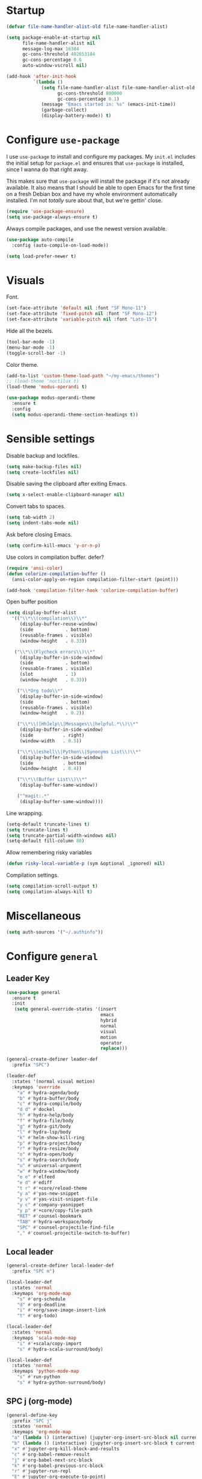 * Startup
#+begin_src emacs-lisp :results none
  (defvar file-name-handler-alist-old file-name-handler-alist)

  (setq package-enable-at-startup nil
        file-name-handler-alist nil
        message-log-max 16384
        gc-cons-threshold 402653184
        gc-cons-percentage 0.6
        auto-window-vscroll nil)

  (add-hook 'after-init-hook
            `(lambda ()
               (setq file-name-handler-alist file-name-handler-alist-old
                     gc-cons-threshold 800000
                     gc-cons-percentage 0.1)
               (message "Emacs started in: %s" (emacs-init-time))
               (garbage-collect)
               (display-battery-mode)) t)
#+end_src
* Configure =use-package=
I use =use-package= to install and configure my packages. My =init.el=
includes the initial setup for =package.el= and ensures that
=use-package= is installed, since I wanna do that right away.

This makes sure that =use-package= will install the package if it's
not already available. It also means that I should be able to open
Emacs for the first time on a fresh Debian box and have my whole
environment automatically installed. I'm not /totally/ sure about
that, but we're gettin' close.

#+begin_src emacs-lisp :results none
(require 'use-package-ensure)
(setq use-package-always-ensure t)
#+end_src

Always compile packages, and use the newest version available.
#+begin_src emacs-lisp :results none
(use-package auto-compile
  :config (auto-compile-on-load-mode))

(setq load-prefer-newer t)
#+end_src

* Visuals
Font.
#+begin_src emacs-lisp :results none
(set-face-attribute 'default nil :font "SF Mono-11")
(set-face-attribute 'fixed-pitch nil :font "SF Mono-12")
(set-face-attribute 'variable-pitch nil :font "Lato-15")
#+end_src
 
Hide all the bezels.
#+begin_src emacs-lisp :results none
(tool-bar-mode -1)
(menu-bar-mode -1)
(toggle-scroll-bar -1)
#+end_src

Color theme.
#+begin_src emacs-lisp :results none
(add-to-list 'custom-theme-load-path "~/my-emacs/themes")
;; (load-theme 'noctilux t)
(load-theme 'modus-operandi t)
#+end_src
 
#+begin_src emacs-lisp :results none
(use-package modus-operandi-theme
  :ensure t
  :config 
  (setq modus-operandi-theme-section-headings t))
#+end_src

* Sensible settings
Disable backup and lockfiles.
#+begin_src emacs-lisp :results none
(setq make-backup-files nil)
(setq create-lockfiles nil)
#+end_src

Disable saving the clipboard after exiting Emacs.
#+begin_src emacs-lisp :results none
(setq x-select-enable-clipboard-manager nil)
#+end_src

Convert tabs to spaces.
#+begin_src emacs-lisp :results none
(setq tab-width 2)
(setq indent-tabs-mode nil)
#+end_src

Ask before closing Emacs.
#+begin_src emacs-lisp :results none
(setq confirm-kill-emacs 'y-or-n-p)
#+end_src

Use colors in compilation buffer.
defer?
#+begin_src emacs-lisp :results none
(require 'ansi-color)
(defun colorize-compilation-buffer ()
  (ansi-color-apply-on-region compilation-filter-start (point)))
  
(add-hook 'compilation-filter-hook 'colorize-compilation-buffer)
#+end_src
  
Open buffer position
#+begin_src emacs-lisp :results none
(setq display-buffer-alist
  '(("\\*\\(compilation\\)\\*"
     (display-buffer-reuse-window)
     (side            . bottom)
     (reusable-frames . visible)
     (window-height   . 0.33))

   ("\\*\\(Flycheck errors\\)\\*"
     (display-buffer-in-side-window)
     (side            . bottom)
     (reusable-frames . visible)
     (slot            . 1)
     (window-height   . 0.33))

    ("\\*Org todo\\*"
     (display-buffer-in-side-window)
     (side            . bottom)
     (reusable-frames . visible)
     (window-height   . 0.2))

    ("\\*\\([Hh]elp\\|Messages\\|helpful.*\\)\\*"
     (display-buffer-in-side-window)
     (side           . right)
     (window-width   . 0.5))

    ("\\*\\(eshell\\|Python\\|Synonyms List\\)\\*"
     (display-buffer-in-side-window)
     (side           . bottom)
     (window-height  . 0.4))

    ("\\*\\(Buffer List\\)\\*"
     (display-buffer-same-window))

    ("^magit:.*"
     (display-buffer-same-window))))
#+end_src

Line wrapping.
#+begin_src emacs-lisp :results none
(setq-default truncate-lines t)
(setq truncate-lines t)
(setq truncate-partial-width-windows nil)
(setq-default fill-column 80)
#+end_src
  
Allow remembering risky variables
#+begin_src emacs-lisp :results none
(defun risky-local-variable-p (sym &optional _ignored) nil)
#+end_src

Compilation settings.
#+begin_src emacs-lisp :results none
(setq compilation-scroll-output t)
(setq compilation-always-kill t)
#+end_src

* Miscellaneous
#+begin_src emacs-lisp :results none
(setq auth-sources '("~/.authinfo"))
#+end_src

* Configure =general=
** Leader Key
#+begin_src emacs-lisp :results none
(use-package general
  :ensure t
  :init
   (setq general-override-states '(insert
                                   emacs
                                   hybrid
                                   normal
                                   visual
                                   motion
                                   operator
                                   replace)))

(general-create-definer leader-def 
  :prefix "SPC")

(leader-def
  :states '(normal visual motion)
  :keymaps 'override
    "a" #'hydra-agenda/body
    "b" #'hydra-buffer/body
    "c" #'hydra-compile/body
    "d d" #'dockel
    "h" #'hydra-help/body
    "f" #'hydra-file/body
    "g" #'hydra-git/body
    "l" #'hydra-lsp/body
    "k" #'helm-show-kill-ring
    "p" #'hydra-project/body
    "r" #'hydra-resize/body
    "o" #'hydra-open/body
    "s" #'hydra-search/body
    "u" #'universal-argument
    "w" #'hydra-window/body
    "e e" #'elfeed
    "e d" #'ediff
    "t r" #'+core/reload-theme
    "y a" #'yas-new-snippet
    "y v" #'yas-visit-snippet-file
    "y c" #'company-yasnippet
    "y p" #'+core/copy-file-path
    "RET" #'counsel-bookmark
    "TAB" #'hydra-workspace/body
    "SPC" #'counsel-projectile-find-file
    "," #'counsel-projectile-switch-to-buffer)
#+end_src

** Local leader
#+begin_src emacs-lisp :results none
(general-create-definer local-leader-def
  :prefix "SPC m")

(local-leader-def
  :states 'normal
  :keymaps 'org-mode-map
    "s" #'org-schedule
    "d" #'org-deadline
    "i" #'+org/save-image-insert-link
    "t" #'org-todo)
    
(local-leader-def
  :states 'normal
  :keymaps 'scala-mode-map
    "i" #'+scala/copy-import
    "s" #'hydra-scala-surround/body)

(local-leader-def
  :states 'normal
  :keymaps 'python-mode-map
    "s" #'run-python
    "s" #'hydra-python-surround/body)
#+end_src

** SPC j (org-mode)
#+begin_src emacs-lisp :results none
(general-define-key 
  :prefix "SPC j"
  :states 'normal
  :keymaps 'org-mode-map
  "a" (lambda () (interactive) (jupyter-org-insert-src-block nil current-prefix-arg))
  "b" (lambda () (interactive) (jupyter-org-insert-src-block t current-prefix-arg))
  "x" #'jupyter-org-kill-block-and-results
  "c" #'org-babel-remove-result
  "j" #'org-babel-next-src-block
  "k" #'org-babel-previous-src-block
  "r" #'jupyter-run-repl
  "E" #'jupyter-org-execute-to-point)
#+end_src

* Use =evil-mode=
  Use =evil-mode=
  #+begin_src emacs-lisp :results none
  (use-package evil
    :ensure t
    :demand
    :init
    (setq evil-want-keybinding nil)
    :config
        (evil-mode 1)
        (setq aw-keys '(?h ?j ?k ?l ?a ?s ?d ?f))
    :bind (:map evil-motion-state-map
          ("C-w C-w" . ace-window)
          ("C-w w"   . ace-window)))
  
  (use-package evil-collection
    :after evil
    :ensure t
    :config
      (evil-collection-init))
    
  (setq evil-ex-substitute-global t)
  #+end_src

  Use =evil-commentary=
  #+begin_src emacs-lisp :results none
  (use-package evil-commentary
     :after evil)
  (evil-commentary-mode)
  #+end_src
  
  Use =evil-surround=
  #+begin_src emacs-lisp :results none
  (use-package evil-surround
     :ensure t
     :after evil
     :config
       (global-evil-surround-mode 1))
  #+end_src

* Configure =hydra=
  #+begin_src emacs-lisp :results none
  (use-package hydra
   :custom 
     (head-hint nil)
     (hydra-key-format-spec "[%s]"))
  #+end_src
  

** Agenda
#+begin_src emacs-lisp :results none
(defhydra hydra-agenda (:color blue)
  "
  ^
  ^Agenda^     
  ^────^───────────
  _a_ Agenda
  _w_ Weekly agenda
  _d_ Daily agenda
  _t_ Agenda tag view
  _h_ Agenda hot view
  ^^        
  ^^        
  "
  ("a" #'org-agenda)
  ("w" #'+agenda/weekly-agenda)
  ("d" #'+agenda/daily-agenda)
  ("t" #'+agenda/filter-by-tag)
  ("h" #'+agenda/filter-by-tag-hot))
 #+end_src
** Compile
  #+begin_src emacs-lisp :results none
  (defhydra hydra-compile (:color blue)
    "
    ──────────────────────────────
    _x_ Flycheck list errors
    _c_ Compile
    _C_ Recompile
    ^^        
    "
    ("x" #'flycheck-list-errors)
    ("c" #'compile)
    ("C" #'recompile))
  #+end_src
** Dired
  #+begin_src emacs-lisp :results none
  (defhydra hydra-dired-bookmarks (:color blue)
    "
    ──────────────────────────────
    _s_ ~/studies
    _S_ ~/scripts
    _d_ ~/Downloads
    _D_ ~/Dropbox
    _t_ ~/codeheroes/research-repo/thesis
    _w_ ~/codeheroes/chatbotize
    ^^        
    "
    ("s" (lambda () (interactive) (dired "~/studies")))
    ("S" (lambda () (interactive) (dired "~/scripts")))
    ("d" (lambda () (interactive) (dired "~/Downloads")))
    ("D" (lambda () (interactive) (dired "~/Dropbox")))
    ("t" (lambda () (interactive) (dired "~/codeheroes/research-repo/thesis")))
    ("w" (lambda () (interactive) (dired "~/codeheroes/chatbotize"))))
  #+end_src
** File 
#+begin_src emacs-lisp :results none
(defhydra hydra-file (:color blue)
  "
      ^
      ^File^     
      ^────^──────────────────────────────────────────────────────────
      _f_ Find                             _e_ resources.org
      _r_ Recent                           _i_ inbox.org
      _d_ dotfiles                         _p_ private.org
      _D_ dictionary
      _c_ Config                           _s_ studies.org
      _C_ Cheatsheet
      _t_ Theme                            _w_ work.org
      _x_ XMonad                           _W_ work/work.org
      ^^        
      ^^        
      "
  ("f" #'counsel-find-file)
  ("r" #'counsel-recentf)
  ("i" (lambda () (interactive)(find-file "~/Dropbox/org/todo/inbox.org")))
  ("w" (lambda () (interactive)(find-file "~/Dropbox/org/todo/work.org")))
  ("W" (lambda () (interactive)(find-file "~/Dropbox/org/work/work.org")))
  ("p" (lambda () (interactive)(find-file "~/Dropbox/org/todo/private.org")))
  ("e" (lambda () (interactive)(find-file "~/Dropbox/org/resources/resources.org")))
  ("C" (lambda () (interactive)(find-file "~/Dropbox/org/knowledge/cheatsheet.org")))
  ("D" (lambda () (interactive)(find-file "~/Dropbox/org/todo/dictionary.org")))
  ("s" (lambda () (interactive)(find-file "~/Dropbox/org/todo/studies.org")))
  ("d" (lambda () (interactive)(dired "~/dotfiles")))
  ("c" (lambda () (interactive)(find-file "~/my-emacs/configuration.org")))
  ("t" (lambda () (interactive)(find-file "~/my-emacs/themes/noctilux-theme.el")))
  ("x" (lambda () (interactive)(find-file "~/.xmonad/xmonad.hs"))))
  #+end_src

** Project 
#+begin_src emacs-lisp :results none
(defhydra hydra-project (:color blue)
  "
    ^
    ^Project^     
    ^────^───────────
    _a_ Add project
    _c_ Compile project
    _C_ Recompile project
    _p_ Switch project
    _f_ Find project file
    _i_ Invalidate project cache
    _t_ Add current project to treemacs
    _s_ Save project files
    ^^        
    ^^        
    "
  ("a" #'projectile-add-known-project)
  ("c" #'projectile-compile-project)
  ("C" #'projectile-repeat-last-command)
  ("f" (lambda () (interactive) (counsel-projectile-ag "--nonumbers")))
  ("p" #'counsel-projectile-switch-project)
  ("i" #'projectile-invalidate-cache)
  ("t" #'treemacs-add-and-display-current-project)
  ("s" #'projectile-save-project-buffers)
  ("w" #'+projectile/search-word-under-cursor))
#+end_src

** Buffer
#+begin_src emacs-lisp :results none
(defhydra hydra-buffer (:color blue)
  "
    ^
    ^Buffer^     
    ^──────^───────────────
    _b_ Ivy switch buffer
    _c_ Open *compilation* buffer
    _n_ Next buffer
    _N_ New buffer
    _k_ Kill buffer
    _p_ Previous buffer
    ^^        
    ^^        
    "
  ("b" #'ivy-switch-buffer)
  ("c" (lambda () (interactive) (switch-to-buffer "*compilation*")))
  ("n" #'next-buffer)
  ("N" #'scratch)
  ("p" #'previous-buffer)
  ("k" #'kill-current-buffer))
#+end_src

** Git 
   #+begin_src emacs-lisp :results none
     (defhydra hydra-forge (:color blue)
       "
       ^
       ^Forge^     
       ^────^───────────
       _a_ Assign reviewer
       _b_ Browse
       _c_ Create PR
       _p_ Browse PR
       ^^        
       "
       ("a" #'forge-edit-topic-review-requests)
       ("b" #'forge-browse-remote)
       ("c" #'forge-create-pullreq)
       ("p" #'forge-browse-pullreq))
   #+end_src
   
   #+begin_src emacs-lisp :results none
   (defhydra hydra-git (:color blue)
     "
     ^
     ^Git^     
     ^────^───────────
     _b_ Magit branch
     _g_ Magit status
     _i_ Magit init
     _p_ Magit push
     _r_ Remote (forge)
     _t_ Timemachine
     ^^        
     "
     ("b" #'magit-branch)
     ("g" #'magit-status)
     ("i" #'magit-init)
     ("p" #'magit-push)
     ("r" #'hydra-forge/body)
     ("t" #'git-timemachine))
   #+end_src

** LSP
#+begin_src emacs-lisp :results none
  (defhydra hydra-lsp (:color blue)
    "
    ^
    ^LSP^     
    ^────^───────────
    _b_ Metals build import
    _d_ Go to type definition
    _s_ Describe session
    _e_ Error list
    _f_ Format
    _l_ Find symbol
    _t_ LSP Hydra toggle
    _r_ Find references
    _R_ Remove other workspaces
    _i_ Go to implementation
    _I_ Copy Import
    ^^        
    "
    ("b" #'lsp-metals-build-import)
    ("d" #'lsp-find-definition)
    ("s" #'lsp-describe-session)
    ("e" #'lsp-ui-flycheck-list)
    ("f" #'lsp-format-buffer)
    ("l" #'lsp-ivy-workspace-symbol)
    ("t" #'hydra-lsp-toggle/body)
    ("T" #'lsp-treemacs-errors-list)
    ("r" #'lsp-ui-peek-find-references)
    ("R" #'+lsp/remove-other-sessions)
    ("i" #'lsp-goto-implementation)
    ("I" #'+scala/copy-import))
#+end_src

#+begin_src emacs-lisp :results none
 (defhydra hydra-lsp-toggle (:color blue)
    "
    ^
    ^Toggle^     
    ^────^───────────
    _m_ iMenu
    ^^        
    "
    ("m" #'lsp-ui-imenu))
#+end_src
   
** Help
   #+begin_src emacs-lisp :results none
   (defhydra hydra-help (:color blue)
     "
     ^
     ^Help^     
     ^────^───────────
     _k_ Describe key
     _f_ Describe function
     _F_ Describe face
     _v_ Describe variable
     _p_ Describe package
     _m_ Describe mode
     _M_ Describe macro
     _e_ Message buffer
     _l_ Counsel find library
     ^^        
     ^^        
     "
     ("k" #'helpful-key)
     ("f" #'helpful-function)
     ("F" #'describe-face)
     ("v" #'helpful-variable)
     ("p" #'helpful-package)
     ("m" #'describe-mode)
     ("M" #'helpful-macro)
     ("e" #'view-echo-area-messages)
     ("l" #'counsel-find-library))
   #+end_src
   
** Open
#+begin_src emacs-lisp :results none
(defhydra hydra-open (:color blue)
   "
   ^
   ^Open^     
   ^────^───────────
   _p_ Treemacs
   _e_ Eshell
   _E_ Eshell Open In Default
   _o_ Olivetti
   ^^        
   ^^        
   "
   ("p" #'treemacs)
   ("e" #'eshell)
   ("E" #'+eshell/open-in-default)
   ("o" #'porcupine/focus-mode))
 #+end_src

** Search
#+begin_src emacs-lisp :results none
 (defhydra hydra-search (:color blue)
   "
   ^
   ^Search^     
   ^────^───────────
   _i_ Counsel iMenu
   _m_ Monorepo Counsel Rg
   _f_ Monorepo Counsel Find File
   ^^        
   "
   ("i" #'counsel-imenu)
   ("m" #'+work/counsel-monorepo)
   ("f" #'+work/counsel-find-file-monorepo))
 #+end_src
  
** Workspace
 #+begin_src emacs-lisp :results none 
 (defhydra hydra-workspace (:color blue)
   "
   ^
   ^Workspace^     
   ^─────────^───────────
   _c_ Create workspace
   _d_ Kill workspace
   _n_ Create named workspace
   _k_ Kill workspace
   _r_ Rename workspace
   ^^        
   ^^        
   "
   ("c" #'persp-switch)
   ("d" #'persp-kill)
   ("n" (lambda () (interactive) (persp-switch (generate-new-buffer-name "workspace"))))
   ("k" #'persp-kill)
   ("r" #'persp-rename))
 #+end_src
** Window
#+begin_src emacs-lisp :results none
  (defhydra hydra-window (:color blue)
    "
    ^ 
    _u_ Winner undu
    _r_ Winner redo
    _f_ Floating window
    _j_ Regular window at bottom 
    _l_ Regular window on right
    ^^
    ^^ 
    "
    ("u" #'winner-undo)
    ("r" #'winner-redo)
    ("f" #'+core/to-floating-frame)
    ("l" #'+core/to-regular-right-window)
    ("j" #'+core/to-regular-bottom-window))
#+end_src
** Resize
#+begin_src emacs-lisp :results none
 (defhydra hydra-resize (:color blue)
   "
   ^
   ^Resize^     
   ^────^───────────
   _h_ evil-window-decrease-width
   _l_ evil-window-increase-width
   ^^        
   "
   ("h" #'evil-window-decrease-width)
   ("l" #'evil-window-increase-width))
 #+end_src
** Scala
#+begin_src emacs-lisp :results none
(defhydra hydra-scala-surround (:color blue)
   "
   ^
   ^Surround^     
   ^────^───────────
   _l_ List
   _o_ Option
   _i_ IO
   _f_ Future
   ^^        
   "
   ("l" #'+scala/surround-word-with-list)
   ("o" #'+scala/surround-word-with-option)
   ("i" #'+scala/surround-word-with-io)
   ("f" #'+scala/surround-word-with-future)
   ("s" #'+scala/surround-word-with-future-successful))
 #+end_src
** Python
#+begin_src emacs-lisp :results none
(defhydra hydra-python-surround (:color blue)
   "
   ^
   ^Surround^     
   ^────^───────────
   _l_ List
   _o_ Optional
   ^^        
   "
   ("l" #'+python/surround-word-with-list)
   ("o" #'+python/surround-word-with-optional))
 #+end_src

* Global keybindings 
Buffer commands.
#+begin_src emacs-lisp :results none
(global-set-key (kbd "C-x C-x") #'save-buffer)
(global-set-key (kbd "C-x C-b") #'ibuffer)
(global-set-key (kbd "C-c b n") #'next-buffer)
(global-set-key (kbd "C-c b p") #'previous-buffer)
#+end_src


Evaluation commancs.
#+begin_src emacs-lisp :results none
(global-set-key (kbd "C-c e b") #'eval-buffer)
#+end_src


Dired jump.
#+begin_src emacs-lisp :results none
(global-set-key (kbd "C-x C-j") 'dired-jump)
#+end_src

Toggle line truncation.
#+begin_src emacs-lisp :results none
(global-set-key (kbd "C-x w") 'toggle-truncate-lines)
#+end_src

Easier movements between splits.
#+begin_src emacs-lisp :results none
(global-set-key (kbd "C-h") #'evil-window-left)
(global-set-key (kbd "C-j") #'evil-window-down)
(global-set-key (kbd "C-k") #'evil-window-up)
(global-set-key (kbd "C-l") #'evil-window-right)
#+end_src

Only window.
#+begin_src emacs-lisp :results none
(global-set-key (kbd "C-c o") #'delete-other-windows)
#+end_src

Winner mode.
#+begin_src emacs-lisp :results none
(global-set-key (kbd "C-c h") #'winner-undo)
(global-set-key (kbd "C-c l") #'winner-redo)
#+end_src

Vim-like screen jumping.
#+begin_src emacs-lisp :results none
(global-set-key (kbd "C-u") #'evil-scroll-up)
#+end_src

Use "C-w d" to close a window.
#+begin_src emacs-lisp :results none
(define-key evil-window-map (kbd "d") #'evil-window-delete)
#+end_src

Use =zoom-window=.
#+begin_src emacs-lisp :results none
(define-key evil-window-map (kbd "o") #'zoom-window-zoom)
(define-key evil-window-map (kbd "C-o") #'zoom-window-zoom)
#+end_src

Use =org-capture=.
#+begin_src emacs-lisp :results none
(global-set-key (kbd "C-c c") #'org-capture)
#+end_src

Scale text.
#+begin_src emacs-lisp :results none
(global-set-key (kbd "C-+") #'text-scale-increase)
(global-set-key (kbd "C--") #'text-scale-decrease)
#+end_src
  
* Misc Functions
 #+begin_src emacs-lisp :results none
(defun +core/scratch-buffer () 
   (interactive)
   (switch-to-buffer (generate-new-buffer "*scratch*")))
 #+end_src
 
 #+begin_src emacs-lisp :results none
(defun +core/copy-file-path ()
  (interactive)
  (kill-new (buffer-file-name)))
 #+end_src
 
 #+begin_src emacs-lisp :results none
 (defun +core/reload-theme ()
    (interactive)
    (let ((theme (-first-item custom-enabled-themes)))
       (load-theme theme t)))
 #+end_src
 
 Search Monorepo.
 #+begin_src emacs-lisp :results none
(defun +work/counsel-monorepo ()
  (interactive)
  (counsel-rg "" "/home/porcupine/codeheroes/chatbotize/monorepo" "--iglob !*.lock"))

(defun +work/counsel-find-file-monorepo ()
  (interactive)
  (counsel-git))
 #+end_src
 
 Based on excelent [[https://protesilaos.com/dotemacs/#h:0077f7e0-409f-4645-a040-018ee9b5b2f2][LINK]]
 #+begin_src emacs-lisp :results none
   (defun +core/to-floating-frame()
     (interactive)
     (delete-window)
     (make-frame '((name . "floating")
                   (window-system . x)
                   (minibuffer . nil))))

    (defun +core/to-regular-bottom-window()
       (interactive)
       (+core/to-regular-window `bottom))

   (defun +core/to-regular-right-window()
      (interactive)
      (+core/to-regular-window `right))

    (defun +core/to-regular-window(position)
      (let ((buffer (current-buffer)))
        (with-current-buffer buffer
          (delete-window)
          (pcase position
            (`bottom (display-buffer-at-bottom buffer nil))
            (`right (display-buffer-in-direction buffer '((direction . right))))))))
 #+end_src
  
#+begin_src emacs-lisp :results none
(defun +core/inc-at-point ()
  (interactive)
  (let ((word (current-word)))
    (kill-word 1)
    (message (string-to-number word) ) 
    (message "hello")
    (insert (+ 1 (string-to-number word)))))
#+end_src

  #+begin_src emacs-lisp :results none
 (defun +core/surround-word-with (left right)
   (backward-to-word 1)
   (forward-to-word 1)
   (kill-word 1)
   (insert left)
   (yank)
   (insert right))
  #+end_src

* Configure =which-key=
  #+begin_src emacs-lisp :results none
    (use-package which-key
      :ensure t
      :defer t
      :init (which-key-mode))
  #+end_src
  
* Configure =avy= / =evil-easymotion= / =evil-snipe=
  #+begin_src emacs-lisp :results none
  (use-package avy 
    :defer t)
    
  (use-package evil-easymotion
    :defer t)
  #+end_src
  
  #+begin_src emacs-lisp :results none
  (define-key evil-motion-state-map (kbd "g s k") #'evilem-motion-previous-line)
  (define-key evil-motion-state-map (kbd "g s j") #'evilem-motion-next-line)
  (define-key evil-motion-state-map (kbd "g s f") #'evil-avy-goto-char)
  (define-key evil-motion-state-map (kbd "g s s") #'evil-avy-goto-char-2)
  #+end_src

  Use =evil-snipe=
  #+begin_src emacs-lisp :results none
  (use-package evil-snipe 
     :after evil)
     
  ;;(require 'evil-snipe)
  #+end_src
  
* Configure =perspecitve=
Use [[https://github.com/nex3/perspective-el][perspective]] to manage workspaces.
#+begin_src emacs-lisp :results none
  (use-package perspective 
    :defer 5
    :init
      (persp-mode)
    :config 
      (define-key evil-normal-state-map (kbd "gt") #'persp-next)
      (define-key evil-normal-state-map (kbd "gT") #'persp-prev))
#+end_src

* Configure =scratch=
#+begin_src emacs-lisp :results none
(use-package scratch 
  :ensure t
  :defer t)
#+end_src
* Configure =ivy= / =counsel= / =swiper=
  Default =ivy= configuration.
  #+begin_src emacs-lisp :results none
    (use-package ivy
       :config
         (setq ivy-use-virtual-buffers t)
         (setq ivy-initial-inputs-alist nil)
         (setq enable-recursive-minibuffers t)
         (setq search-default-mode #'char-fold-to-regexp)
         (ivy-mode 1)
         (global-set-key (kbd "C-c C-r") 'ivy-resume)
         (global-set-key (kbd "<f6>") 'ivy-resume))

    (use-package swiper
      :after ivy
      :config
        (global-set-key "\C-s" 'swiper))

    (use-package counsel 
      :after ivy
      :config
        (global-set-key (kbd "M-x") 'counsel-M-x)
        (global-set-key (kbd "C-x C-f") 'counsel-find-file)
        (global-set-key (kbd "C-c g") 'counsel-git)
        (global-set-key (kbd "C-c j") 'counsel-git-grep)
        (global-set-key (kbd "C-c k") 'counsel-ag)
        (define-key minibuffer-local-map (kbd "C-r") 'counsel-minibuffer-history))

    ;; sorts counsel-M-x by recently used
    (use-package smex :after counsel)
  #+end_src
  
  Recentf configuration.
  #+begin_src emacs-lisp :results none
  (setq recentf-max-saved-items 300)
  #+end_src
  
 #+begin_src emacs-lisp :results none
(use-package ivy-posframe
  :ensure
  :after ivy
  :config
  (setq ivy-posframe-parameters
        '((no-accept-focus . t)
          (left-fringe . 2)
          (right-fringe . 2)
          (internal-border-width . 2)))

  ;; (setq ivy-posframe-display-functions-alist
  ;;       '((complete-symbol . ivy-posframe-display-at-point)
  ;;         (swiper . ivy-display-function-fallback)
  ;;         (t . ivy-posframe-display-at-frame-center)))

  (setq ivy-posframe-display-functions-alist
      '((complete-symbol . ivy-posframe-display-at-point)
        (t . ivy-display-function-fallback)))
        (ivy-posframe-mode 1))
  #+end_src
* Configure =flycheck=
  #+begin_src emacs-lisp :results none
(use-package flycheck
  :defer t
  :init (global-flycheck-mode)
  :bind (:map evil-normal-state-map 
        ("[ e" . flycheck-previous-error)
        ("] e" . flycheck-next-error))

  :config 
    (setq-default flycheck-disabled-checkers '(emacs-lisp-checkdoc)))
  #+end_src
* Configure =org=
** Core
#+begin_src emacs-lisp :results none
(use-package org
  :ensure org-plus-contrib
  :config 
  (require 'org-tempo)

  (setq org-fontify-done-headline t)
  (setq org-use-fast-todo-selection 'expert)
  (setq org-image-actual-width nil)

  (setq org-todo-keywords
	'((sequence "TODO(t)" "PROJECT(p)" "REVIEW(r)" "STRT(s)" "SOMEDAY(S)" "WAIT(w)" "|" "DONE(d!)" "KILL(k)")
          (sequence "[ ](T)" "[-](S)" "[?](W)" "|" "[X](D)")))

  (evil-collection-define-key 'normal 'org-mode-map
    (kbd "C-k") 'evil-window-up
    (kbd "C-j") 'evil-window-down)

  :bind
  (:map evil-normal-state-map
	("C-k" . evil-window-up)
	("C-j" . evil-window-down)
	("RET" . +org/ret-dwim)
   :map org-mode-map
    ("C-c n e" . emojify-insert-emoji))
  :hook (org-mode . org-indent-mode))
#+end_src

#+begin_src emacs-lisp :results none
(use-package org-bullets
   :after org
   :hook (org-mode . org-bullets-mode))
#+end_src
  
Do not ask whether it is save to evaluate a snippet of code.
#+begin_src emacs-lisp :results none 
(setq org-confirm-babel-evaluate nil)
#+end_src

Enlarge LaTeX font.
#+begin_src emacs-lisp :results none
(setq org-format-latex-options (plist-put org-format-latex-options :scale 1.5))
#+end_src

Automatically save archive buffer after archiving a task.
#+begin_src emacs-lisp :results none
(defun org-archive-save-buffer ()
  (let ((afile (car (org-all-archive-files))))
    (if (file-exists-p afile)
      (let ((buffer (find-file-noselect afile)))
          (with-current-buffer buffer
            (save-buffer)))
      (message "Ooops ... (%s) does not exist." afile))))

(add-hook 'org-archive-hook 'org-archive-save-buffer)
#+end_src
 
Org tag placement.
#+begin_src emacs-lisp :results none
(setq org-tags-column -1)
#+end_src

** Org Agenda 
#+begin_src emacs-lisp :results none
(use-package evil-org
  :ensure t
  :after org
  :config
  (add-hook 'org-mode-hook 'evil-org-mode)
  ;; (add-hook 'evil-org-mode-hook
  ;; 	    (lambda () (evil-org-set-key-theme)))

  (general-define-key 
      :states '('normal 'insert)
      :keymaps '(evil-org-mode-map org-mode-map)
      "C-<return>" '+org/c-ret-dwim
      "C-S-<return>" '+org/c-s-ret-dwim
      "C-M-<return>" '+org/c-m-ret-dwim)

  (require 'evil-org-agenda)
  (evil-org-agenda-set-keys))

  ;; TODO: verify whether this is needed
  ;; :bind (:map evil-org-mode-map 
  ;;       ("C-S-<return>" . #'org-insert-subheading)))
#+end_src

#+begin_src emacs-lisp :results none
(setq org-agenda-files '(
   "~/Dropbox/org/todo/private.org"
   "~/Dropbox/org/todo/studies.org"
   "~/Dropbox/org/todo/work.org"))
#+end_src

#+begin_src emacs-lisp :results none
(defun +org-agenda/test (item)
  (let* ((marker (get-text-property 0 'org-marker item))
         (scheduled (org-entry-get 0 "SCHDEDULED" marker)))
    (print scheduled)
    marker))

(defun +org-agenda/created-today-group (item)
  (let* ((marker (get-text-property 0 'org-marker item))
         (property (org-entry-get marker "CreatedAt")))
    property))

(use-package org-super-agenda
  :hook (org-agenda-mode . org-super-agenda-mode)
  :config
    (setq org-super-agenda-groups
      '(
        ;; (:name "Today" :and (:time-grid t :not (:pred +org-agenda/created-today-group)))
        ;; (:name "Today" :and (:time-grid t))
        ;; (:name "Added today" :pred +org-agenda/created-today-group)
        ;; (:name "Hot" :tag "@hot")
        (:name "test" :pred +org-agenda/test)
        (:name "Habits" :habit t))))
#+end_src

#+begin_src emacs-lisp :results none
(defun +agenda/weekly-agenda ()
  (interactive)
  (org-agenda nil "a"))
  
(defun +agenda/daily-agenda ()
  (interactive)
  (let ((org-agenda-span 1))
    (org-agenda nil "a")))

(defun +agenda/filter-by-tag ()
  (interactive)
  (org-tags-view t nil))

(defun +agenda/filter-by-tag-hot ()
  (interactive)
  (org-tags-view t "@hot"))
#+end_src
** Academic
#+begin_src emacs-lisp :results none
(use-package org-ref :defer t)
#+end_src
 
#+begin_src emacs-lisp :results none
(use-package academic-phrases :defer t)
#+end_src
   
** Org Capture
#+begin_src emacs-lisp :results none
(setq org-default-notes-file (concat org-directory "~/Dropbox/org/todo/notes.org"))

(setq org-capture-templates
      '(("i" "Inbox" entry (file "~/Dropbox/org/todo/inbox.org")
         "* TODO %?
:PROPERTIES:
:CreatedAt: %T
:END:\n" )
        ("s" "Studies" entry (file "~/Dropbox/org/todo/studies.org")
         "* TODO %?
:PROPERTIES:
:CreatedAt: %T
:END:\n")
        ("m" "Master" entry (file+headline "~/Dropbox/org/todo/studies.org" "Master Thesis")
         "* TODO %?
:PROPERTIES:
:CreatedAt: %T
:END:\n" )
        ("p" "Private" entry (file "~/Dropbox/org/todo/private.org")
         "* TODO %?
:PROPERTIES:
:CreatedAt: %T
:END:\n" )
        ("w" "Work" entry (file "~/Dropbox/org/todo/work.org")
         "* TODO %?
:PROPERTIES:
:CreatedAt: %T
:END:\n" )
        ("d" "Dictionary" table-line (file "~/Dropbox/org/todo/dictionary.org") "| %:description | %:initial | %:link |")))
#+end_src

** Org Babel
#+begin_src emacs-lisp :results none
(use-package ob-ammonite
  :ensure t
  :defer t)
#+end_src

#+begin_src emacs-lisp :results none
(use-package ob-ipython
  :ensure t
  :defer t)
#+end_src

Load languages.
#+begin_src emacs-lisp :results none
(org-babel-do-load-languages 'org-babel-load-languages
 '((shell . t)
   (emacs-lisp . t)
   ;; (ipython . t)
   (python . t)
   (ammonite . t)
   (jupyter . t)
   (sql . t)
   (haskell . t)))
#+end_src

Fix tab indentation in source blocks.
#+begin_src emacs-lisp :results none
(setq org-src-fontify-natively t)
(setq org-src-tab-acts-natively t)
(setq org-src-preserve-indentation t)
#+end_src

Setup images.
#+begin_src emacs-lisp :results none
(setq org-startup-with-inline-images t)

(add-hook 'org-babel-after-execute-hook 'org-redisplay-inline-images)
#+end_src

Change the image background. 
#+begin_src emacs-lisp :results none
;; (defun create-image-with-background-color (args)
;;   "Specify background color of Org-mode inline image through modify `ARGS'."
;;   (let* ((file (car args))
;;          (type (cadr args))
;;          (data-p (caddr args))
;;          (props (cdddr args)))
;;     ;; get this return result style from `create-image'
;;     (append (list file type data-p)
;;             (list :background  "#FFFFFF")
;;             ;; (list :background  "#F0E68C")
;;             props)))

;; (advice-add 'create-image :filter-args
;;             #'create-image-with-background-color)
#+end_src

** Org Roam
#+begin_src emacs-lisp :results none
(use-package org-roam
      :ensure t
      :bind (:map org-roam-mode-map
              (("C-c n l" . org-roam)
               ("C-c n f" . org-roam-find-file)
               ("C-c n g" . org-roam-graph))
              :map org-mode-map
              (("C-c n i" . org-roam-insert))
              (("C-c n I" . org-roam-insert-immediate)))
      :config 
        (setq org-roam-directory "/home/porcupine/Dropbox/org-roam")
        (setq org-roam-graph-viewer "/usr/bin/brave-browser")
        (require 'org-roam-protocol)
        (org-roam-mode))
#+end_src

#+begin_src emacs-lisp :results none
(use-package org-roam-server
  :ensure t
  :config
  (setq org-roam-server-host "127.0.0.1"
        org-roam-server-port 8080
        org-roam-server-authenticate nil
        org-roam-server-export-inline-images t
        org-roam-server-serve-files nil
        org-roam-server-served-file-extensions '("pdf" "mp4" "ogv")
        org-roam-server-network-poll t
        org-roam-server-network-arrows nil
        org-roam-server-network-label-truncate t
        org-roam-server-network-label-truncate-length 60
        org-roam-server-network-label-wrap-length 20))
#+end_src


** Org Fancy Priorities
#+begin_src emacs-lisp :results none
(use-package org-fancy-priorities
  :ensure t
  :hook
    (org-mode . org-fancy-priorities-mode)
  :config
    (setq org-fancy-priorities-list '("❗" "❕" "🆙")))
#+end_src


** Functions
#+begin_src emacs-lisp :results none
(defun +org/ret-dwim ()
  (interactive)
  (let* ((context (org-element-context))
         (type (org-element-type context)))
    (pcase type
      (`headline
       (let ((todo-keyword (org-element-property :todo-keyword context)))
	 (pcase todo-keyword
	   (`"[ ]" (org-todo "[-]"))
	   (`"[-]" (org-todo "[X]"))
	   (`nil (message "+org/ret-dwim - ignore"))
           (default (org-todo)))))
      (`link
       (org-open-at-point)))))
#+end_src

#+begin_src emacs-lisp :results none
(defun +org/insert-item-next-line ()
  (move-end-of-line nil)
  (org-insert-item))
#+end_src

#+begin_src emacs-lisp :results none
(defun +org/insert-item-prev-line ()
  (move-beginning-of-line nil)
  (org-insert-item))
#+end_src

#+begin_src emacs-lisp :results none
(defun +org/c-ret-dwim ()
  (interactive)
  (let* ((context (org-element-context))
         (type (org-element-type context)))

    (pcase type
      (`item (+org/insert-item-next-line))
      (`plain-list (+org/insert-item-next-line))
      (`latex-fragment (org-latex-preview))
      (`paragraph
       (if (org-in-item-p) 
         (+org/insert-item-next-line)
         (org-insert-heading-respect-content)))
      (_ (org-insert-heading-respect-content)))))
#+end_src

#+begin_src emacs-lisp :results none
(defun +org/c-s-ret-dwim ()
  (interactive)
  (let* ((context (org-element-context))
         (type (org-element-type context)))

    (pcase type
      (`item (+org/insert-item-prev-line))
      (`plain-list (+org/insert-item-prev-line))
      (`paragraph
       (if (org-in-item-p) 
         (+org/insert-item-prev-line)
         (+org/insert-heading-before)))
      (_ (+org/insert-heading-before)))))
#+end_src

#+begin_src emacs-lisp :results none
(defun +org/c-m-ret-dwim ()
  (interactive)
  (let* ((context (org-element-context))
         (type (org-element-type context)))


    (+org/insert-subheading-respecting-content-below)))
#+end_src

#+begin_src emacs-lisp :results none
(defun +org/insert-subheading-respecting-content-below ()
  (interactive)
  (org-insert-heading-respect-content)
  (org-do-demote))
#+end_src

#+begin_src emacs-lisp :results none
(defun +org/insert-heading-before ()
  (interactive)
  (org-backward-heading-same-level 0)
  (move-beginning-of-line nil)
  (org-insert-heading))
#+end_src

Save image and insert it's link at point.
#+begin_src emacs-lisp :results none
(defun +org/save-image-insert-link (url)
  (interactive "sURL: ")
  (let* ((now (floor (* 1000 (float-time))))
         (path (concat "~/Dropbox/img/" (number-to-string now) ".png")))
    (url-copy-file url path)
    (insert (concat "#+ATTR_ORG: :width 350\n" "[[" path "]]"))))
#+end_src

* Configure =yasnippet=
  #+begin_src emacs-lisp :results none
(use-package yasnippet
  :defer 5
  :config 
    (yas-global-mode))
  #+end_src
  
* Configure =projectile=
 #+begin_src emacs-lisp :results none
 (use-package projectile 
   :ensure t
   :defer t
   :config
     (projectile-global-mode)
     (setq projectile-project-search-path '("~/codeheroes/chatbotize/monorepo"))
     (setq projectile-enable-caching t)
     (setq projectile-project-root-files-functions #'(projectile-root-top-down
                                                        projectile-root-top-down-recurring
                                                        projectile-root-bottom-up
                                                        projectile-root-local))

     ;; (setq projectile-project-root-files-functions #'(projectile-root-bottom-up))

     ;; TODO: think whether this one is needed
     (projectile-register-project-type 'scala '("build.sbt")))

 (use-package counsel-projectile
    :after projectile) 
 #+end_src
 
#+begin_src emacs-lisp :results none
(defun +projectile/search-word-under-cursor ()
  (interactive)
  (let ((counsel-projectile-ag-initial-input (current-word)))
    (counsel-projectile-ag)))
#+end_src

* Configure =magit=
 #+begin_src emacs-lisp :results none
(use-package magit :defer t)
(use-package evil-magit :after magit)
(use-package forge :after magit)
 #+end_src
 
 vc-annotate options.
 #+begin_src emacs-lisp :results none
;; (setq vc-git-annotate-switches '("-c"))
 #+end_src

* Configure =git-timemachine=
 #+begin_src emacs-lisp :results none
(use-package git-timemachine 
  :ensure t
  :defer t)
 #+end_src

* Configure =treemacs=
#+begin_src emacs-lisp :results none
(use-package treemacs 
   :ensure t
   :defer t
   :config 
     (define-key treemacs-mode-map (kbd "SPC o p") #'treemacs)
     (setq treemacs-width 60))

(use-package treemacs-evil
  :after treemacs 
  :bind (:map evil-treemacs-state-map 
        ("SPC u" . #'universal-argument))
  :config
    (define-key evil-treemacs-state-map (kbd "SPC o p") #'treemacs))

(use-package treemacs-projectile
  :after treemacs)
#+end_src

#+begin_src emacs-lisp :results none
(use-package treemacs-icons-dired
  :after treemacs dired
  :ensure t
  :config (treemacs-icons-dired-mode))
#+end_src

#+begin_src emacs-lisp :results none
(defun +treemacs/add-current-project-as-only ()
  (interactive)
  (-each (treemacs-workspace->projects (treemacs-current-workspace))
    #'treemacs-do-remove-project-from-workspace)
  (treemacs-add-and-display-current-project))
#+end_src

* Configure =doom-modeline=
#+begin_src emacs-lisp :results none
(use-package doom-modeline
  :ensure t 
  :config 
    (setq doom-modeline-height 35)
    (setq doom-modeline-vcs-max-length 40)
    (setq doom-modeline-enable-word-count t)
    (set-face-attribute 'mode-line nil :height 115)
    (doom-modeline-mode))
#+end_src
* Configure =zoom-window=
 #+begin_src emacs-lisp :results none
(use-package zoom-window 
   :ensure t
   :defer t
   :config
     (custom-set-variables
       '(zoom-window-mode-line-color "#4682B4")))
 #+end_src
* Configure =company=
  #+begin_src emacs-lisp :results none
(use-package company
  :defer t
  :config
    (global-company-mode 1)
    (with-eval-after-load 'company
        (define-key company-mode-map (kbd "C-<space>") #'company-complete)
        (define-key company-active-map (kbd "<return>") #'company-complete-selection)
        (define-key company-active-map (kbd "<tab>") #'company-complete-common)
        (define-key company-active-map (kbd "TAB") #'company-complete-common))
    (setq company-backends '(company-capf company-yasnippet company-dabbrev company-elisp))
    (setq company-dabbrev-downcase nil))
  #+end_src
* Configure =emojify=
defer?
#+begin_src emacs-lisp :results none
(use-package emojify 
  :ensure t
  :config
  (setq emojify-display-style "unicode") 
  (global-emojify-mode))
;;   (set-fontset-font t 'unicode " Noto Color Emoji" nil 'prepend))
#+end_src

* Configure =helpful=
 #+begin_src emacs-lisp :results none
 (use-package helpful :defer t)
 #+end_src

* Configure =keychain=
  #+begin_src emacs-lisp :results none
  (use-package keychain-environment
     :ensure t
     :defer 5
     :config (keychain-refresh-environment))
  #+end_src

* Configure =ox-reveal=
#+begin_src emacs-lisp :results none
(use-package ox-reveal
  :defer t)
  
(use-package org-re-reveal
  :defer t)
#+end_src

* Configure =jupyter=
#+begin_src emacs-lisp :results none
(use-package jupyter
  :defer t)
#+end_src

* Configure =dired=
#+begin_src emacs-lisp :results none
  (defun +dired/open-externally ()
    (interactive)
     
    (call-process "xdg-open" nil 0 nil (dired-get-filename)))
    ;; (call-process "zathura" nil 0 nil (dired-get-filename))

  (evil-collection-define-key 'normal 'dired-mode-map
    "ge" #'+dired/open-externally
    "'" #'hydra-dired-bookmarks/body)
#+end_src

#+begin_src emacs-lisp :results none
  (use-package dired-subtree
    :ensure t
    :after dired
    :bind (:map dired-mode-map
                ("<tab>" . dired-subtree-toggle)
                ("<C-tab>" . dired-subtree-cycle)
                ("<backtab>" . dired-subtree-remove)))

  (setq dired-listing-switches "-alh")
#+end_src
* Configure =ediff=
#+begin_src emacs-lisp :results none
(use-package ediff
  :ensure t 
  :defer t
  :config
    (setq ediff-window-setup-function 'ediff-setup-windows-plain)
    (setq ediff-split-window-function 'split-window-horizontally)
    (setq ediff-forward-word-function 'forward-char))
#+end_src
* Configure =smerge=
#+begin_src emacs-lisp :results none
(use-package smerge-mode
  :ensure t
  :defer t
  :bind (:map smerge-mode-map 
    ("C-c m u" . smerge-keep-upper)
    ("C-c m l" . smerge-keep-lower)
    ("C-c m a" . smerge-keep-all)
    ("C-c m p" . smerge-prev)
    ("C-c m n" . smerge-next)))
#+end_src

* Languages
** Common
#+begin_src emacs-lisp :results none
(defface todo-comment-face
  '((t :foreground "#ff5555"
       :weight bold
       :underline t
       ))
  "TODO Comment Face")
#+end_src

** Dockerfile
#+begin_src emacs-lisp :results none
(use-package dockerfile-mode
  :defer t
  :config
    (add-to-list 'auto-mode-alist '("Dockerfile\\'" . dockerfile-mode)))
#+end_src
** Python
Setup =python-mode=.
#+begin_src emacs-lisp :results none
(use-package python-mode
   :ensure t
   :defer t)

;; (setq
;;   python-shell-interpreter "ipython"
;;   python-shell-interpreter-args "-i")
#+end_src
   
#+begin_src emacs-lisp :results none
(use-package pyenv-mode
  :after python-mode
  :hook (python-mode . pyenv-mode)
  :config
    (let ((pyenv-path (expand-file-name "~/.pyenv/bin")))
         (setenv "PATH" (concat pyenv-path ":" (getenv "PATH")))
         (add-to-list 'exec-path pyenv-path)))

(use-package pyvenv
  :ensure t
  :after pyenv-mode
  :hook (pyenv-mode . pyvenv-mode))
#+end_src

#+begin_src emacs-lisp :results none
(defun +pyvenv/set-to-pyenv ()
  (interactive)
  (pyvenv-activate
     (pyenv-mode-full-path (pyenv-mode-version))))
#+end_src

#+begin_src emacs-lisp :results none
(use-package blacken
  :after python-mode
  :hook (python-mode . blacken-mode))
#+end_src

#+begin_src emacs-lisp :results none
(use-package lsp-python-ms
  :ensure t
  :after python-mode
  :init (setq lsp-python-ms-auto-install-server t)
  :hook (
         (python-mode . lsp-deferred)
         (python-mode . (lambda ()
                          ;; (setq lsp-python-ms-extra-paths '())
                          (require 'lsp-python-ms)))))
#+end_src


#+begin_src emacs-lisp :results none
(font-lock-add-keywords 'python-mode
 '(("\\(TODO\\):" 1 'todo-comment-face prepend)))
#+end_src


#+begin_src emacs-lisp :results none
(defun +python/surround-word-with-list ()
  (interactive)
  (+core/surround-word-with "List[" "]"))

(defun +python/surround-word-with-optional ()
  (interactive)
  (+core/surround-word-with "Optional[" "]"))
#+end_src

** Clojure
#+begin_src emacs-lisp :results none
(use-package clojure-mode
  :ensure t
  :defer t)
#+end_src

** Scala
scala-mode
#+begin_src emacs-lisp :results none
(use-package scala-mode
  :ensure t
  :mode "\\.s\\(cala\\|bt\\)$")
#+end_src

sbt-mode
#+begin_src emacs-lisp :results none
(use-package sbt-mode
  :after scala-mode
  :commands sbt-start sbt-command
  :config
    (substitute-key-definition
       'minibuffer-complete-word
       'self-insert-command
        minibuffer-local-completion-map)

    (setq sbt:program-options '("-Dsbt.supershell=false")))
#+end_src

#+begin_src emacs-lisp :results none
(defun +scala/copy-import ()
    (interactive)
    (setq import
      (replace-regexp-in-string "package" "import"
      (concat
        (car (split-string (buffer-string) "\n"))
        "."
        (thing-at-point 'word))))

    (message "Copied: %s" import)
    (kill-new import))
#+end_src

#+begin_src emacs-lisp :results none
(defun +scala/surround-word-with-list ()
  (interactive)
  (+core/surround-word-with "List[" "]"))
  
(defun +scala/surround-word-with-option ()
  (interactive)
  (+core/surround-word-with "Option[" "]"))
  
(defun +scala/surround-word-with-future ()
  (interactive)
  (+core/surround-word-with "Future[" "]"))

(defun +scala/surround-word-with-future-successful ()
  (interactive)
  (+core/surround-word-with "Future.successful(" ")"))
  
(defun +scala/surround-word-with-io ()
  (interactive)
  (+core/surround-word-with "IO[" "]"))
#+end_src

TODO colors.
#+begin_src emacs-lisp :results none
(font-lock-add-keywords 'scala-mode
 '(("\\(TODO\\):" 1 'todo-comment-face prepend)))
#+end_src

#+begin_src emacs-lisp :results none
(defun +scala/declaration-to-assignment ()
  (interactive)
  (evil-ex (concat "'<,'>" "s/" "\\(\\w+\\):.*" "/" "\\1 = \\1,")))
#+end_src

#+begin_src emacs-lisp :results none
(defun +scala/name-parameters ()
  (interactive)
  (evil-ex (concat "'<,'>" "s/" "\\w+\\.\\(\\w+\\)" "/" "\\1 = \\0")))
#+end_src

#+begin_src emacs-lisp :results none
(defun +scala/reverse-pattern-match ()
  (interactive)
  (evil-ex (concat "'<,'>" "s/" "case \\(.*\\) => \\(.*\\)" "/" "case \\2 => \\1")))
#+end_src

** Protobuf
   #+begin_src emacs-lisp :results none
   (use-package protobuf-mode
     :ensure t 
     :defer t)
   
   (defconst my-protobuf-style
     '((c-basic-offset . 4)
      (indent-tabs-mode . nil)))

    (add-hook 'protobuf-mode-hook 
      (lambda () (c-add-style "my-style" my-protobuf-style t)))
   #+end_src
   
** LSP
#+begin_src emacs-lisp :results none
(use-package lsp-mode
 :hook ((scala-mode . lsp)
        (python-mode . lsp)
        (sh-mode . lsp-deferred))
 :config
       (setq lsp-prefer-flymake nil)
 :bind (:map evil-normal-state-map 
       ("M-w" . +lsp-ui/toggle-doc-focus)          
       ("C-<return>" . lsp-execute-code-action)))
#+end_src

#+begin_src emacs-lisp :results none
(use-package lsp-ui
  :after lsp-mode
  :config 
    (setq lsp-ui-doc-use-childframe nil)
    (setq lsp-ui-doc-enable nil)
    (add-to-list 'lsp-ui-doc-frame-parameters '(no-accept-focus . t)))
#+end_src

#+begin_src emacs-lisp :results none
(use-package lsp-metals :after lsp-mode scala-mode)
#+end_src

Use =lsp-ivy=.
#+begin_src emacs-lisp :results none
(use-package lsp-ivy
  :after lsp-mode
  :commands lsp-ivy-workspace-symbol)
#+end_src

#+begin_src emacs-lisp :results none
(defun +lsp-ui/toggle-doc-focus ()
  (interactive)
  (if (lsp-ui-doc--visible-p)
      (lsp-ui-doc-focus-frame)
      (lsp-ui-doc-unfocus-frame)))
#+end_src

Remove other LSP sessions.
#+begin_src emacs-lisp :results none
(defun +lsp/remove-other-sessions ()
    (interactive)
    (-each 
        (-remove-item
            (lsp-find-session-folder (lsp-session) default-directory)
            (lsp-session-folders (lsp-session)))
        #'lsp-workspace-folders-remove))
#+end_src
   
** Yaml
#+begin_src emacs-lisp :results none
(use-package yaml-mode 
  :defer t)
#+end_src

** SQL
#+begin_src emacs-lisp :results none
(defun +sql/align ()
  (interactive)
  (let ((rule
	 (list (list nil
		     (cons 'regexp  "\\(\\s-*\\)\\(VARCHAR\\|NOT NULL\\|TIMESTAMP\\)")
		     (cons 'group 1)
		     (cons 'bogus nil)
		     (cons 'spacing 3)
		     (cons 'repeat t)))))
    (align-region (region-beginning) (region-end) 'entire rule nil nil)))
#+end_src

** Elisp
#+begin_src emacs-lisp :results none
  (defun sm-greek-lambda ()
      (font-lock-add-keywords nil `(("\\<lambda\\>"
          (0 (progn (compose-region (match-beginning 0) (match-end 0)
          ,(make-char 'greek-iso8859-7 107))
          nil))))))

  (add-hook 'emacs-lisp-mode-hook 'sm-greek-lambda)
#+end_src

** Haskell
#+begin_src emacs-lisp :results none
(use-package haskell-mode
  :ensure t
  :defer t
  :config
  (flycheck-haskell-setup))
#+end_src


#+begin_src emacs-lisp :results none
(use-package flycheck-haskell
  :commands flycheck-haskell-setup)
#+end_src

** ReasonML
#+begin_src emacs-lisp :results none
(use-package reason-mode
  :ensure t
  :mode "\\.rei?$"
  :config 
  (require 'lsp-mode)
  (setq lsp-response-timeout 180)
  (lsp-register-client
   (make-lsp-client :new-connection (lsp-stdio-connection "/home/porcupine/tool/reason-language-server")
                    :major-modes '(reason-mode)
                    :notification-handlers (ht ("client/registerCapability" 'ignore))
                    :priority 1
                    :server-id 'reason-ls)))
#+end_src

** JavaScript
#+begin_src emacs-lisp :results none
(use-package prettier-js
  :ensure t
  :defer t)
#+end_src

* Configure =Info=
#+begin_src emacs-lisp :results none
(use-package info
  :defer t)
  ;; :bind (:map evil-normal-state-map
  ;;   ("RET" . 'Info-follow-nearest-node)))
#+end_src

* Configure =smarparens=
#+begin_src emacs-lisp :results none
(use-package smartparens
  :ensure t
  :config
    (require 'smartparens-config)
    (smartparens-global-mode t)
    (show-smartparens-global-mode t)
    ;; (smartparens-global-strict-mode t)
  :bind (:map smartparens-mode-map
    ("M-l" . sp-forward-slurp-sexp)
    ("M-h" . sp-forward-barf-sexp)
    ("M-S-l" . sp-backward-slurp-sexp)
    ("M-S-h" . sp-backward-barf-sexp)))

(use-package evil-smartparens
  :ensure t
  :after smartparens
  :hook (smartparens-mode . evil-smartparens-mode))

(define-key global-map (kbd "<M-l>") nil)

(smartparens-mode)
#+end_src

* Configure =csv-mode=
#+begin_src emacs-lisp :results none
(use-package csv-mode
  :ensure t
  :defer t)
#+end_src

* Configure =eshell=
#+begin_src emacs-lisp :results none
(defun +eshell/clear ()
   (interactive)
   (eshell/clear 1)
   (eshell-send-input)
   (evil-insert nil))

(defun +eshell/open-in-default ()
  (interactive)
  (let ((current-dir default-directory))
    (eshell)
    (eshell/cd current-dir)
    (+eshell/clear)))
#+end_src

#+begin_src emacs-lisp :results none
(use-package eshell
   :defer t)
   ;; :bind (:map eshell-mode-map
   ;;        ("C-l" . +eshell/clear)))
#+end_src

* Configure =elfeed=
  #+begin_src emacs-lisp :results none
    (use-package elfeed
      :defer t
      :custom
        (elfeed-search-remain-on-entry t)
      :config
        (setq elfeed-feeds 
              '(("https://michalplachta.com/feed.xml")
                ("https://www.youtube.com/feeds/videos.xml?channel_id=UC6fXiuFCWAnVPwRhBMztLlQ" youtube) ;; Leeren
                ("https://degoes.net/feed.xml")
                ("https://blog.softwaremill.com/feed")
                ("https://sachachua.com/blog/feed" emacs)
                ))
        (setq-default elfeed-search-filter "@6-months-ago +unread")

        (evil-collection-define-key 'normal 'elfeed-search-mode-map
          (kbd "RET") '+elfeed/show-entry
          "b" '+elfeed/browse-url
          "G" 'elfeed-update))

    ;; (use-package elfeed-goodies
    ;;   :after elfeed
    ;;   :config
    ;;     (elfeed-goodies/setup))
  #+end_src
  
  #+begin_src emacs-lisp :results none
    (defun +elfeed/show-entry (entry)
      (interactive (list (elfeed-search-selected :ignore-region)))
      (require 'elfeed-show)
      (when (elfeed-entry-p entry)
        (elfeed-search-update-entry entry)
        (unless elfeed-search-remain-on-entry (forward-line))
        (elfeed-show-entry entry)))

     (defun +elfeed/browse-url (&optional use-generic-p)
       (interactive "P")
       (let ((entries (elfeed-search-selected)))
         (cl-loop for entry in entries
                  do (elfeed-untag entry 'unread)
                  when (elfeed-entry-link entry)
                  do (if use-generic-p
                         (browse-url-generic it)
                       (browse-url it)))
         (unless (or elfeed-search-remain-on-entry (use-region-p))
           (forward-line))))
  #+end_src

* Configure =winner=
#+begin_src emacs-lisp :results none
(use-package winner
  :hook (after-init-hook . winner-mode))
#+end_src

* Configure =string-inflection=
#+begin_src emacs-lisp :results none
(use-package string-inflection 
  :ensure t
  :defer t)
#+end_src

* Configure =eval-expr=
#+begin_src emacs-lisp :results none
(use-package eval-expr
   :ensure t
   :defer t)
#+end_src

* Configure =synosaurus=
#+begin_src emacs-lisp :results none
(use-package synosaurus
  :ensure t
  :defer t)
#+end_src

* Configure =pdf-tools=
#+begin_src emacs-lisp :results none
(use-package pdf-tools
  :ensure t
  :defer t)
#+end_src

* Configure =olivetti=
#+begin_src emacs-lisp :results none
(use-package olivetti
  :ensure t
  :defer t
  :config 
    (custom-set-variables '(olivetti-body-width 90))
    (custom-set-variables '(olivetti-recall-visual-line-mode-entry-state t)))
#+end_src


#+begin_src emacs-lisp :results none
(use-package hide-mode-line
  :ensure t 
  :defer t)
#+end_src

* Focus Mode
#+begin_src emacs-lisp :results none
(defun +focus/focus-mode-function ()
    (when (derived-mode-p 'scala-mode) 
      (setq olivetti-body-width 150))
    (olivetti-mode)
    (hide-mode-line-mode))

(define-minor-mode porcupine/focus-mode
  "Focus mode."
  :init-value nil
  :global 't
  (if porcupine/focus-mode
      (progn
    	  (+focus/focus-mode-function)
  	  (add-hook 'prog-mode-hook '+focus/focus-mode-function))
    (remove-hook 'prog-mode-hook '+focus/focus-mode-function)
    (olivetti-mode -1)
    (hide-mode-line-mode -1)))
#+end_src

* Playing with org-protocol
#+begin_src emacs-lisp :results none
(server-start)
(require 'org-protocol)
(require 'org-roam-protocol)
#+end_src

* TODO TODOs
- [ ] java script / react stuff
- [ ] workgroups.el
- [ ] if do not run a command on hydra missclick (e.g. "SPC f p" runs "p" as paste)
- [ ] anzu?
- [ ] bookmarks
- [ ] agenda
- [ ] reimplement py-indent-or-complete
